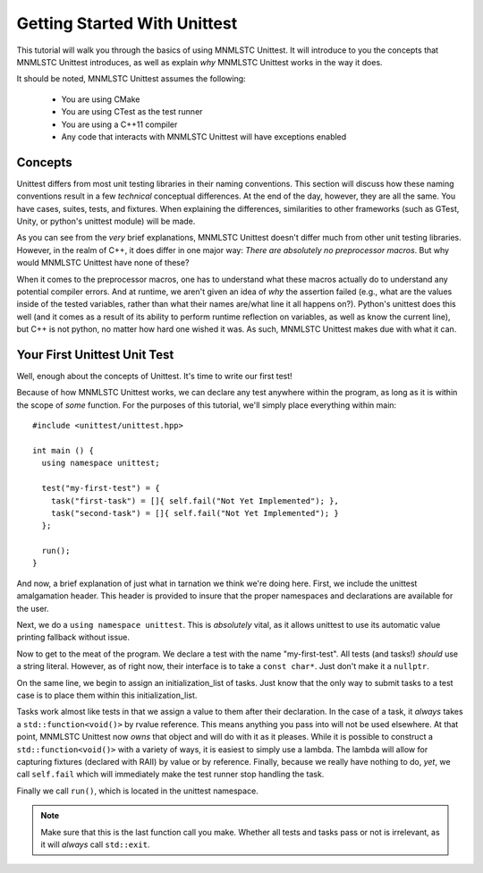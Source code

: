 Getting Started With Unittest
=============================

This tutorial will walk you through the basics of using MNMLSTC Unittest. It
will introduce to you the concepts that MNMLSTC Unittest introduces, as well
as explain *why* MNMLSTC Unittest works in the way it does.

It should be noted, MNMLSTC Unittest assumes the following:

 * You are using CMake
 * You are using CTest as the test runner
 * You are using a C++11 compiler
 * Any code that interacts with MNMLSTC Unittest will have exceptions enabled

Concepts
--------

Unittest differs from most unit testing libraries in their naming conventions.
This section will discuss how these naming conventions result in a few
*technical* conceptual differences. At the end of the day, however, they are
all the same. You have cases, suites, tests, and fixtures. When explaining the
differences, similarities to other frameworks (such as GTest, Unity, or
python's unittest module) will be made.

.. glossary::

   test suite
    For unittest, the resulting executable produced from CMake is your test
    suite. One could argue that organizing suites within suites ad infinitum is
    unnecessary. This is an argument that MNMLSTC Unittest makes.

   test case
    Unlike python's unittest or GTest, the 'test case' in MNMLSTC Unittest is
    just a 'test'. Tests are made up of steps, or tasks. A case, technically
    speaking, is a collection of steps taken to ensure that your code is
    sane. So, while other systems refer to a collection of tasks as a test
    case, MNMLSTC Unittest calls these a test.

   test step
    A step is placed within a test. They can fail, pass, or skip. They are,
    outside of a single assertion statement, the smallest unit of execution
    within MNMLSTC Unittest, and where most of your work will go.

As you can see from the *very* brief explanations, MNMLSTC Unittest doesn't
differ much from other unit testing libraries. However, in the realm of C++,
it does differ in one major way: *There are absolutely no preprocessor macros*.
But why would MNMLSTC Unittest have none of these?

When it comes to the preprocessor macros, one has to understand what these
macros actually do to understand any potential compiler errors. And at runtime,
we aren't given an idea of *why* the assertion failed (e.g., what are the
values inside of the tested variables, rather than what their names are/what
line it all happens on?). Python's unittest does this well (and it comes as a
result of its ability to perform runtime reflection on variables, as well as
know the current line), but C++ is not python, no matter how hard one wished
it was. As such, MNMLSTC Unittest makes due with what it can.

Your First Unittest Unit Test
-----------------------------

Well, enough about the concepts of Unittest. It's time to write our first
test!

.. todo:: Discuss how unittest is intended to be installed (e.g.,
          an install(EXPORT ...) target might be used in the CMakeLists.txt
          file

.. highlight:: cpp

Because of how MNMLSTC Unittest works, we can declare any test anywhere within
the program, as long as it is within the scope of *some* function. For the
purposes of this tutorial, we'll simply place everything within main::

    #include <unittest/unittest.hpp>

    int main () {
      using namespace unittest;

      test("my-first-test") = {
        task("first-task") = []{ self.fail("Not Yet Implemented"); },
        task("second-task") = []{ self.fail("Not Yet Implemented"); }
      };

      run();
    }

And now, a brief explanation of just what in tarnation we think we're doing
here. First, we include the unittest amalgamation header. This header is
provided to insure that the proper namespaces and declarations are available
for the user.

Next, we do a ``using namespace unittest``. This is *absolutely* vital, as it
allows unittest to use its automatic value printing fallback without issue.

Now to get to the meat of the program. We declare a test with the name
"my-first-test". All tests (and tasks!) *should* use a string literal. However,
as of right now, their interface is to take a ``const char*``. Just don't make
it a ``nullptr``.

On the same line, we begin to assign an initialization_list of tasks. Just know
that the only way to submit tasks to a test case is to place them within
this initialization_list.

Tasks work almost like tests in that we assign a value to them after their
declaration. In the case of a task, it *always* takes a
``std::function<void()>`` by rvalue reference. This means anything you pass
into will not be used elsewhere. At that point, MNMLSTC Unittest now *owns*
that object and will do with it as it pleases. While it is possible to
construct a ``std::function<void()>`` with a variety of ways, it is easiest
to simply use a lambda. The lambda will allow for capturing fixtures (declared
with RAII) by value or by reference. Finally, because we really have nothing
to do, *yet*, we call ``self.fail`` which will immediately make the test
runner stop handling the task.

Finally we call ``run()``, which is located in the unittest namespace.

.. note:: Make sure that this is the last function call you make. Whether 
          all tests and tasks pass or not is irrelevant, as it will *always*
          call ``std::exit``.

